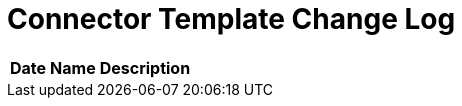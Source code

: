 = Connector Template Change Log


[%header%autowidth.spread]
|===
| Date | Name | Description |
|November 17, 2021| Valkyrie | Added template files to repo.
|===